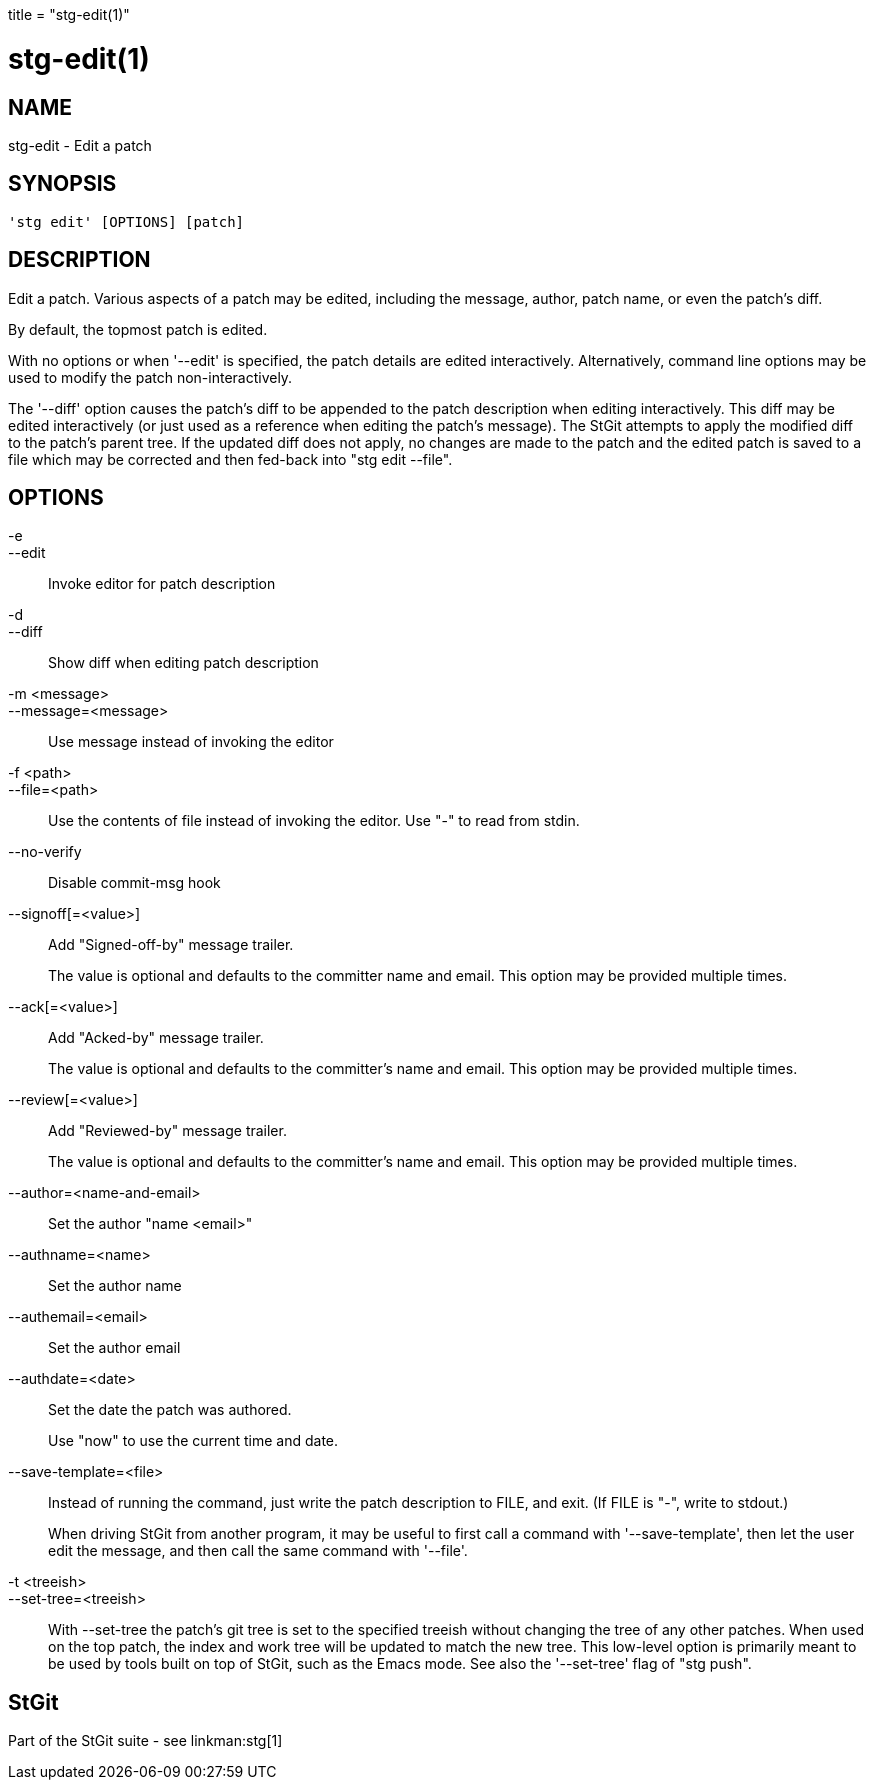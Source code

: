+++
title = "stg-edit(1)"
+++

stg-edit(1)
===========

NAME
----
stg-edit - Edit a patch

SYNOPSIS
--------
[verse]
'stg edit' [OPTIONS] [patch]

DESCRIPTION
-----------

Edit a patch. Various aspects of a patch may be edited, including the message,
author, patch name, or even the patch's diff.

By default, the topmost patch is edited.

With no options or when '--edit' is specified, the patch details are edited
interactively. Alternatively, command line options may be used to modify the
patch non-interactively.

The '--diff' option causes the patch's diff to be appended to the patch
description when editing interactively. This diff may be edited interactively
(or just used as a reference when editing the patch's message). The StGit
attempts to apply the modified diff to the patch's parent tree. If the updated
diff does not apply, no changes are made to the patch and the edited patch is
saved to a file which may be corrected and then fed-back into "stg edit --file".

OPTIONS
-------
-e::
--edit::
    Invoke editor for patch description

-d::
--diff::
    Show diff when editing patch description

-m <message>::
--message=<message>::
    Use message instead of invoking the editor

-f <path>::
--file=<path>::
    Use the contents of file instead of invoking the editor. Use "-" to read
    from stdin.

--no-verify::
    Disable commit-msg hook

--signoff[=<value>]::
    Add "Signed-off-by" message trailer.
+
The value is optional and defaults to the committer name and email. This option
may be provided multiple times.

--ack[=<value>]::
    Add "Acked-by" message trailer.
+
The value is optional and defaults to the committer's name and email. This
option may be provided multiple times.

--review[=<value>]::
    Add "Reviewed-by" message trailer.
+
The value is optional and defaults to the committer's name and email. This
option may be provided multiple times.

--author=<name-and-email>::
    Set the author "name <email>"

--authname=<name>::
    Set the author name

--authemail=<email>::
    Set the author email

--authdate=<date>::
    Set the date the patch was authored.
+
Use "now" to use the current time and date.

--save-template=<file>::
    Instead of running the command, just write the patch description to FILE,
    and exit. (If FILE is "-", write to stdout.)
+
When driving StGit from another program, it may be useful to first call a
command with '--save-template', then let the user edit the message, and then
call the same command with '--file'.

-t <treeish>::
--set-tree=<treeish>::
    With --set-tree the patch's git tree is set to the specified treeish
    without changing the tree of any other patches. When used on the top patch,
    the index and work tree will be updated to match the new tree. This
    low-level option is primarily meant to be used by tools built on top of
    StGit, such as the Emacs mode. See also the '--set-tree' flag of "stg push".

StGit
-----
Part of the StGit suite - see linkman:stg[1]

